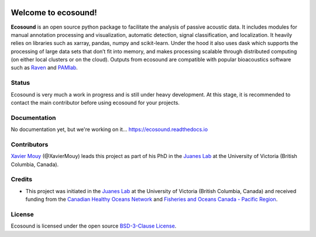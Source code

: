 
.. image:: docs/source/_static/ecosound_logo_small.png


Welcome to ecosound!
====================

**Ecosound** is an open source python package to facilitate the analysis of passive acoustic data. It includes modules for manual annotation
processing and visualization, automatic detection, signal classification, and localization. It heavily relies on libraries such as xarray,
pandas, numpy and scikit-learn. Under the hood it also uses dask which supports the processing of large data sets that don’t fit into memory,
and makes processing scalable through distributed computing (on either local clusters or on the cloud). Outputs from ecosound are compatible 
with popular bioacoustics software such as `Raven <https://ravensoundsoftware.com/>`_ and 
`PAMlab <https://static1.squarespace.com/static/52aa2773e4b0f29916f46675/t/5be5b07088251b9f59268184/1541779574284/PAMlab+Brochure.pdf>`_.


Status
------
Ecosound is very much a work in progress and is still under heavy development. 
At this stage, it is recommended to contact the main contributor before using
ecosound for your projects.


Documentation
-------------
No documentation yet, but we're working on it...
https://ecosound.readthedocs.io


Contributors
------------

`Xavier Mouy <https://xaviermouy.weebly.com/>`_ (@XavierMouy) leads this project as part of his PhD in the `Juanes Lab <https://juaneslab.weebly.com/>`_ 
at the University of Victoria (British Columbia, Canada).

Credits
-------

* This project was initiated in the `Juanes Lab <https://juaneslab.weebly.com/>`_ at the University of Victoria (British Columbia, Canada) and received funding from the `Canadian Healthy Oceans Network <https://chone2.ca/>`_ and `Fisheries and Oceans Canada - Pacific Region <https://www.dfo-mpo.gc.ca/contact/regions/pacific-pacifique-eng.html#Nanaimo-Lab>`_. 


License
-------
Ecosound is licensed under the open source `BSD-3-Clause License <https://choosealicense.com/licenses/bsd-3-clause/>`_.

